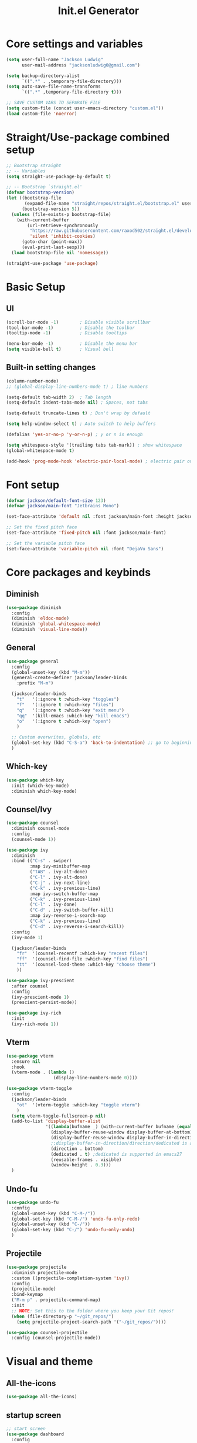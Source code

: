 #+title: Init.el Generator
#+property: header-args:emacs-lisp :tangle ~/.emacs.d/init.el
#+startup: fold

* Core settings and variables
#+begin_src emacs-lisp
(setq user-full-name "Jackson Ludwig"
      user-mail-address "jacksonludwig0@gmail.com")

(setq backup-directory-alist
      `((".*" . ,temporary-file-directory)))
(setq auto-save-file-name-transforms
      `((".*" ,temporary-file-directory t)))

;; SAVE CUSTOM VARS TO SEPARATE FILE
(setq custom-file (concat user-emacs-directory "custom.el"))
(load custom-file 'noerror)
#+end_src
* Straight/Use-package combined setup
#+begin_src emacs-lisp
;; Bootstrap straight
;; -- Variables
(setq straight-use-package-by-default t)

;; -- Bootstrap `straight.el'
(defvar bootstrap-version)
(let ((bootstrap-file
       (expand-file-name "straight/repos/straight.el/bootstrap.el" user-emacs-directory))
      (bootstrap-version 5))
  (unless (file-exists-p bootstrap-file)
    (with-current-buffer
        (url-retrieve-synchronously
         "https://raw.githubusercontent.com/raxod502/straight.el/develop/install.el"
         'silent 'inhibit-cookies)
      (goto-char (point-max))
      (eval-print-last-sexp)))
  (load bootstrap-file nil 'nomessage))

(straight-use-package 'use-package)
#+end_src
* Basic Setup
** UI
#+begin_src emacs-lisp
(scroll-bar-mode -1)        ; Disable visible scrollbar
(tool-bar-mode -1)          ; Disable the toolbar
(tooltip-mode -1)           ; Disable tooltips

(menu-bar-mode -1)          ; Disable the menu bar
(setq visible-bell t)       ; Visual bell
#+end_src
** Built-in setting changes
#+begin_src emacs-lisp
(column-number-mode)
;; (global-display-line-numbers-mode t) ; line numbers

(setq-default tab-width 2)  ; Tab length
(setq-default indent-tabs-mode nil) ; Spaces, not tabs

(setq-default truncate-lines t) ; Don't wrap by default

(setq help-window-select t) ; Auto switch to help buffers

(defalias 'yes-or-no-p 'y-or-n-p) ; y or n is enough

(setq whitespace-style '(trailing tabs tab-mark)) ; show whitespace
(global-whitespace-mode t)

(add-hook 'prog-mode-hook 'electric-pair-local-mode) ; electric pair only in prog modes
#+end_src
* Font setup
#+begin_src emacs-lisp
(defvar jackson/default-font-size 123)
(defvar jackson/main-font "Jetbrains Mono")

(set-face-attribute 'default nil :font jackson/main-font :height jackson/default-font-size)

;; Set the fixed pitch face
(set-face-attribute 'fixed-pitch nil :font jackson/main-font)

;; Set the variable pitch face
(set-face-attribute 'variable-pitch nil :font "DejaVu Sans")
#+end_src
* Core packages and keybinds
** Diminish
#+begin_src emacs-lisp
(use-package diminish
  :config
  (diminish 'eldoc-mode)
  (diminish 'global-whitespace-mode)
  (diminish 'visual-line-mode))
#+end_src
** General
#+begin_src emacs-lisp
(use-package general
  :config
  (global-unset-key (kbd "M-m"))
  (general-create-definer jackson/leader-binds
    :prefix "M-m")

  (jackson/leader-binds
    "t"   '(:ignore t :which-key "toggles")
    "f"   '(:ignore t :which-key "files")
    "q"   '(:ignore t :which-key "exit menu")
    "qq"  '(kill-emacs :which-key "kill emacs")
    "o"   '(:ignore t :which-key "open")
    )

  ;; Custom overwrites, globals, etc
  (global-set-key (kbd "C-S-a") 'back-to-indentation) ;; go to beginning of text
  )
#+end_src
** Which-key
#+begin_src emacs-lisp
(use-package which-key
  :init (which-key-mode)
  :diminish which-key-mode)
#+end_src
** Counsel/Ivy
#+begin_src emacs-lisp
(use-package counsel
  :diminish counsel-mode
  :config
  (counsel-mode 1))

(use-package ivy
  :diminish
  :bind (("C-s" . swiper)
         :map ivy-minibuffer-map
         ("TAB" . ivy-alt-done)
         ("C-l" . ivy-alt-done)
         ("C-j" . ivy-next-line)
         ("C-k" . ivy-previous-line)
         :map ivy-switch-buffer-map
         ("C-k" . ivy-previous-line)
         ("C-l" . ivy-done)
         ("C-d" . ivy-switch-buffer-kill)
         :map ivy-reverse-i-search-map
         ("C-k" . ivy-previous-line)
         ("C-d" . ivy-reverse-i-search-kill))
  :config
  (ivy-mode 1)

  (jackson/leader-binds
    "fr"  '(counsel-recentf :which-key "recent files")
    "ff"  '(counsel-find-file :which-key "find files")
    "tt"  '(counsel-load-theme :which-key "choose theme")
    ))

(use-package ivy-prescient
  :after counsel
  :config
  (ivy-prescient-mode 1)
  (prescient-persist-mode))

(use-package ivy-rich
  :init
  (ivy-rich-mode 1))
#+end_src
** Vterm
#+begin_src emacs-lisp
(use-package vterm
  :ensure nil
  :hook
  (vterm-mode . (lambda ()
                  (display-line-numbers-mode 0))))

(use-package vterm-toggle
  :config
  (jackson/leader-binds
    "ot"  '(vterm-toggle :which-key "toggle vterm")
    )
  (setq vterm-toggle-fullscreen-p nil)
  (add-to-list 'display-buffer-alist
               '((lambda(bufname _) (with-current-buffer bufname (equal major-mode 'vterm-mode)))
                 (display-buffer-reuse-window display-buffer-at-bottom)
                 (display-buffer-reuse-window display-buffer-in-direction)
                 ;;display-buffer-in-direction/direction/dedicated is added in emacs27
                 (direction . bottom)
                 (dedicated . t) ;dedicated is supported in emacs27
                 (reusable-frames . visible)
                 (window-height . 0.3)))
  )
#+end_src
** Undo-fu
#+begin_src emacs-lisp
(use-package undo-fu
  :config
  (global-unset-key (kbd "C-M-/"))
  (global-set-key (kbd "C-M-/") 'undo-fu-only-redo)
  (global-unset-key (kbd "C-/"))
  (global-set-key (kbd "C-/") 'undo-fu-only-undo)
  )
#+end_src
** Projectile
#+begin_src emacs-lisp
(use-package projectile
  :diminish projectile-mode
  :custom ((projectile-completion-system 'ivy))
  :config
  (projectile-mode)
  :bind-keymap
  ("M-m p" . projectile-command-map)
  :init
  ;; NOTE: Set this to the folder where you keep your Git repos!
  (when (file-directory-p "~/git_repos/")
    (setq projectile-project-search-path '("~/git_repos/"))))

(use-package counsel-projectile
  :config (counsel-projectile-mode))
#+end_src
* Visual and theme
** All-the-icons
#+begin_src emacs-lisp
(use-package all-the-icons)
#+end_src
** startup screen
#+begin_src emacs-lisp
;; start screen
(use-package dashboard
  :config
  (setq dashboard-startup-banner (concat user-emacs-directory "splash.png")
        dashboard-banner-logo-title "Emacs")
  (setq dashboard-items '(
                          (recents  . 5)
                          (projects . 5)
                          (agenda . 5)
                          ))
  (setq dashboard-projects-switch-function 'counsel-projectile-switch-project-by-name)
  (setq dashboard-footer-messages '("Configured by Jackson"))
  (dashboard-setup-startup-hook))
#+end_src
** Theme/modeline
#+begin_src emacs-lisp
(use-package doom-modeline
  :after all-the-icons
  :hook
  (after-init . doom-modeline-mode)
  :config
  (setq doom-modeline-bar-width 1
        doom-modeline-height 29
        doom-modeline-major-mode-icon nil)
  )

(use-package doom-themes
  :after doom-modeline
  :init
  (load-theme 'doom-tomorrow-night t)
  :config
  (custom-set-faces
   '(org-block-end-line ((t (:background nil)))) ;; avoid bleeding when folded
   '(org-block-begin-line ((t (:background nil)))) ;; symmetry
   '(doom-modeline-bar ((t (:background nil)))) ;; hide bar
   ))
#+end_src
* Language and related support
** Company
#+begin_src emacs-lisp
(use-package company
  :diminish company-mode
  :hook
  (after-init . global-company-mode)
  :bind (:map company-active-map
              ("C-n" . company-select-next)
              ("C-p" . company-select-previous))
  :config
  (setq company-idle-delay nil
        company-minimum-prefix-length 1
        company-dabbrev-downcase nil)
  :general
  ("C-M-SPC" 'company-complete)
  )
#+end_src
** Flycheck
#+begin_src emacs-lisp
;; Better docs with eglot (if using) and maybe other things
(use-package markdown-mode)

(use-package flycheck
  :hook
  (prog-mode . flycheck-mode)
  :init
  (setq flycheck-check-syntax-automatically '(save mode-enabled))
  )
#+end_src
** Yasnippet
#+begin_src emacs-lisp
(use-package yasnippet
  :diminish yas-minor-mode
  :hook
  (prog-mode . yas-minor-mode)
  (org-mode . yas-minor-mode)
  )

(use-package yasnippet-snippets)
#+end_src
** LSP Mode and LSP UI
#+begin_src emacs-lisp
(use-package lsp-mode
  :commands (lsp lsp-deferred)

  :hook
  (python-mode . lsp)
  (go-mode . lsp)
  (web-mode . lsp)
  (help-mode . visual-line-mode) ;; visual line mode for docs

  :init
  (setq lsp-keymap-prefix "M-m l")

  :config
  (setq gc-cons-threshold 100000000)
  (setq read-process-output-max (* 1024 1024)) ;; 1mb
  (setq lsp-log-io nil) ;; just in case
  (setq lsp-completion-provider :capf) ;; All you need
  (setq create-lockfiles nil) ;; disable lockfiles because they annoy some LSP

  ;; (setq lsp-enable-snippet nil) ;; disable lsp snippet
  (setq lsp-headerline-breadcrumb-enable nil) ;; disable breadcrumb
  (setq lsp-enable-symbol-highlighting nil) ;; disable symbol highlight
  (setq lsp-enable-links nil) ;; disable links

  (setq lsp-enable-indentation nil) ;; Don't let LSP mess with indentation
  (setq lsp-enable-on-type-formatting nil) ;; Don't ever format unless we say so

  (lsp-enable-which-key-integration t)

  ;; Make help buffers nicer
  (add-to-list 'display-buffer-alist
               '((lambda (buffer _) (with-current-buffer buffer
                                      (seq-some (lambda (mode)
                                                  (derived-mode-p mode))
                                                '(help-mode))))
                 (display-buffer-reuse-window display-buffer-below-selected)
                 (reusable-frames . visible)
                 (window-height . 0.30)))
  )

(use-package lsp-ui
  :hook (lsp-mode . lsp-ui-mode)
  :config
  (setq lsp-ui-doc-position 'at-point
        lsp-ui-doc-enable nil
        lsp-ui-sideline-enable nil)
  :general
  (general-define-key
   :predicate '(lsp-mode)
   :keymaps 'lsp-mode-map
   "M-?" 'lsp-ui-peek-find-references
   "M-." 'lsp-ui-peek-find-definitions
   ))
#+end_src
** Major mode config
*** Python
#+begin_src emacs-lisp
(use-package lsp-pyright
  :hook (python-mode . (lambda ()
                         (require 'lsp-pyright)
                         (lsp))))
#+end_src
*** Go
#+begin_src emacs-lisp
(use-package go-mode
  :hook
  (go-mode . (lambda ()
               (setq indent-tabs-mode nil)))
  )
#+end_src
*** Web
#+begin_src emacs-lisp
(use-package web-mode
  :mode
  (("\\.js\\'" . web-mode)
   ("\\.jsx\\'" . web-mode)
   ("\\.ts\\'" . web-mode)
   ("\\.tsx\\'" . web-mode)
   ("\\.html\\'" . web-mode)
   ("\\.vue\\'" . web-mode)
   ("\\.json\\'" . web-mode))
  :commands web-mode
  :config
  (setq web-mode-content-types-alist
        '(("jsx" . "\\.js[x]?\\'")))
  :custom
  (web-mode-markup-indent-offset 2)
  (web-mode-css-indent-offset 2)
  (web-mode-code-indent-offset 2)
  (web-mode-style-padding 2)
  (web-mode-script-padding 2)
  )
#+end_src
*** Org
#+begin_src emacs-lisp
(use-package org
  :init
  (setq org-adapt-indentation nil
        org-startup-indented t
        org-indent-indentation-per-level 1        
        org-src-tab-acts-natively t ;; Better tabs in source blocks
        org-src-preserve-indentation t ;; Don't auto tab in source block
        org-catch-invisible-edits 'smart ;; Possibly better editing with folds
        org-ellipsis "⤵" ;; ellipsis
        org-special-ctrl-a/e t)
  :hook
  (org-mode . visual-line-mode)
  :config
  (setq org-directory "~/git_repos/emacs-org-mode"
        org-agenda-files '("~/git_repos/emacs-org-mode/School.org"))
  ;; Following two lines are a workaround so that special a/e works
  ;; in visual line mode.
  (define-key org-mode-map "\C-a" 'org-beginning-of-line)
  (define-key org-mode-map "\C-e" 'org-end-of-line)
  )

;; BABEL LANGUAGES
(org-babel-do-load-languages
 'org-babel-load-languages
 '((emacs-lisp . t)
   (python . t)))
(push '("conf-unix" . conf-unix) org-src-lang-modes)

;; Automatically tangle our Emacs.org config file when we save it
(defun jackson/org-babel-tangle-config ()
  (when (string-equal (buffer-file-name)
                      (expand-file-name "~/.config/nixpkgs/configs/emacs/Config.org"))
    ;; Dynamic scoping to the rescue
    (let ((org-confirm-babel-evaluate nil))
      (org-babel-tangle))))

(add-hook 'org-mode-hook (lambda () (add-hook 'after-save-hook #'jackson/org-babel-tangle-config)))
#+end_src
* Other package configuration
** Email
#+begin_src emacs-lisp
(use-package f) ;; used in workaround to find mu4e
(use-package mu4e
  :ensure nil
  :init
  ;; This is a workaround so that mu4e is always found in nix's store
  (let ((mu4epath
         (concat
          (f-dirname
           (file-truename
            (executable-find "mu")))
          "/../share/emacs/site-lisp/mu4e")))
    (when (and
           (string-prefix-p "/nix/store/" mu4epath)
           (file-directory-p mu4epath))
      (add-to-list 'load-path mu4epath)))

  :hook
  (mu4e-compose-mode . (lambda ()
                         (use-hard-newlines -1)))

  :config
  ;; This is set to 't' to avoid mail syncing issues when using mbsync
  (setq mu4e-change-filenames-when-moving t)

  ;; Refresh mail using isync every 10 minutes
  (setq mu4e-update-interval (* 10 60))
  (setq mu4e-get-mail-command "mbsync -a")
  (setq mu4e-maildir "~/Mail")

  (setq mu4e-drafts-folder "/[Gmail]/Drafts")
  (setq mu4e-sent-folder   "/[Gmail]/Sent Mail")
  (setq mu4e-refile-folder "/[Gmail]/All Mail")
  (setq mu4e-trash-folder  "/[Gmail]/Trash")

  (setq mu4e-maildir-shortcuts
        '((:maildir "/Inbox"             :key ?i)
          (:maildir "/[Gmail]/Sent Mail" :key ?s)
          (:maildir "/[Gmail]/Trash"     :key ?t)
          (:maildir "/[Gmail]/Drafts"    :key ?d)
          (:maildir "/[Gmail]/All Mail"  :key ?a)))

  (setq mu4e-compose-format-flowed t)
  (setq mu4e-headers-sort-direction "ascending")

  ;; how to send the mail
  (setq smtpmail-smtp-server       "smtp.gmail.com"
        smtpmail-smtp-service      465
        smtpmail-stream-type       'ssl
        message-send-mail-function 'smtpmail-send-it))
#+end_src
